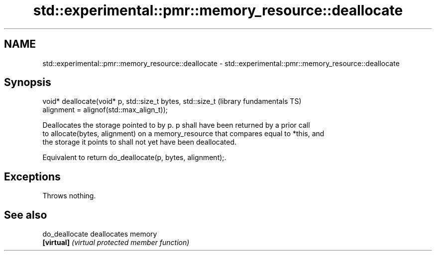.TH std::experimental::pmr::memory_resource::deallocate 3 "2022.03.29" "http://cppreference.com" "C++ Standard Libary"
.SH NAME
std::experimental::pmr::memory_resource::deallocate \- std::experimental::pmr::memory_resource::deallocate

.SH Synopsis
   void* deallocate(void* p, std::size_t bytes, std::size_t   (library fundamentals TS)
   alignment = alignof(std::max_align_t));

   Deallocates the storage pointed to by p. p shall have been returned by a prior call
   to allocate(bytes, alignment) on a memory_resource that compares equal to *this, and
   the storage it points to shall not yet have been deallocated.

   Equivalent to return do_deallocate(p, bytes, alignment);.

.SH Exceptions

   Throws nothing.

.SH See also

   do_deallocate deallocates memory
   \fB[virtual]\fP     \fI(virtual protected member function)\fP
